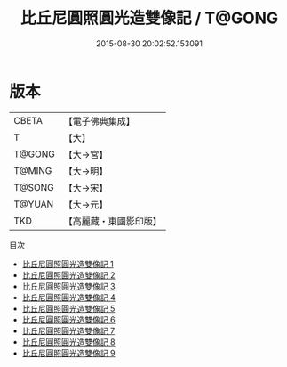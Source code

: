 #+TITLE: 比丘尼圓照圓光造雙像記 / T@GONG

#+DATE: 2015-08-30 20:02:52.153091
* 版本
 |     CBETA|【電子佛典集成】|
 |         T|【大】     |
 |    T@GONG|【大→宮】   |
 |    T@MING|【大→明】   |
 |    T@SONG|【大→宋】   |
 |    T@YUAN|【大→元】   |
 |       TKD|【高麗藏・東國影印版】|
目次
 - [[file:KR6f0103_001.txt][比丘尼圓照圓光造雙像記 1]]
 - [[file:KR6f0103_002.txt][比丘尼圓照圓光造雙像記 2]]
 - [[file:KR6f0103_003.txt][比丘尼圓照圓光造雙像記 3]]
 - [[file:KR6f0103_004.txt][比丘尼圓照圓光造雙像記 4]]
 - [[file:KR6f0103_005.txt][比丘尼圓照圓光造雙像記 5]]
 - [[file:KR6f0103_006.txt][比丘尼圓照圓光造雙像記 6]]
 - [[file:KR6f0103_007.txt][比丘尼圓照圓光造雙像記 7]]
 - [[file:KR6f0103_008.txt][比丘尼圓照圓光造雙像記 8]]
 - [[file:KR6f0103_009.txt][比丘尼圓照圓光造雙像記 9]]
